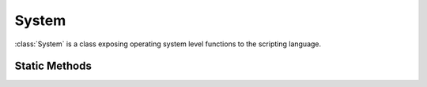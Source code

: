 .. ****************************************************************************
.. CUI
..
.. The Advanced Framework for Simulation, Integration, and Modeling (AFSIM)
..
.. The use, dissemination or disclosure of data in this file is subject to
.. limitation or restriction. See accompanying README and LICENSE for details.
.. ****************************************************************************

System
------

.. class:: System

:class:`System` is a class exposing operating system level functions to the scripting language.

Static Methods
==============

.. method:: static int Command(string aCommand)

   Executes a command, and returns the exit code. Using System.Command(), one can call other system programs.

   .. note::
      Command is executed with respect to the location the AFSIM application is running from, e.g. the scenario run/startup file location.

   Examples::

       System.Command("dir *.txt > files.txt");

       # Write time and date to file
       System.Command("time /T > date.txt");
       System.Command("date /T >> date.txt");

       # Read file and print to screen
       FileIO dateFile = FileIO();
       dateFile.Open("date.txt");
       writeln(dateFile.Readln(), " ", dateFile.Readln());

.. method:: string EnvironmentVariable(string aEnvVar)

   Returns the value of an environment variable if one exists.  If the variable does not exist, an empty string is returned.

.. method:: double Time()

   Return the current system clock time.
